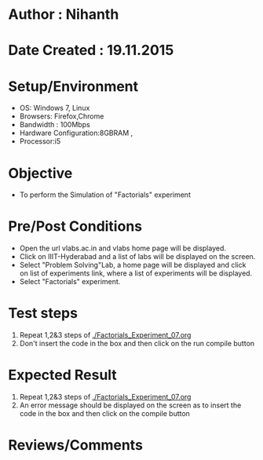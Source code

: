 * Author : Nihanth
* Date Created : 19.11.2015
* Setup/Environment
  - OS: Windows 7, Linux
  - Browsers: Firefox,Chrome
  - Bandwidth : 100Mbps
  - Hardware Configuration:8GBRAM , 
  - Processor:i5
* Objective
  - To perform the Simulation of "Factorials" experiment
* Pre/Post Conditions
  - Open the url vlabs.ac.in and vlabs home page will be displayed.
  - Click on IIIT-Hyderabad and a list of labs will be displayed on
    the screen.
  - Select "Problem Solving"Lab, a home page will be displayed and
    click on list of experiments link, where a list of experiments
    will be displayed.
  - Select "Factorials" experiment.
* Test steps
  1. Repeat 1,2&3 steps of [[./Factorials_Experiment_07.org]] 
  2. Don't insert the code in the box and then click on the run compile button
* Expected Result
  1. Repeat 1,2&3 steps of [[./Factorials_Experiment_07.org]]
  2. An error message should be displayed on the screen as to insert the code in the box and then click on the compile button
* Reviews/Comments
